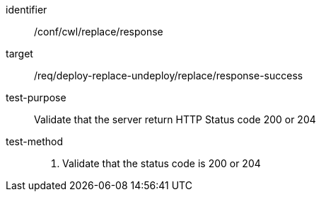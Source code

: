 [[ats_cwl_replace_response]]

[abstract_test]
====
[%metadata]
identifier:: /conf/cwl/replace/response
target:: /req/deploy-replace-undeploy/replace/response-success
test-purpose:: Validate that the server return HTTP Status code 200 or 204
test-method::
+
--
1. Validate that the status code is 200 or 204
--
====

